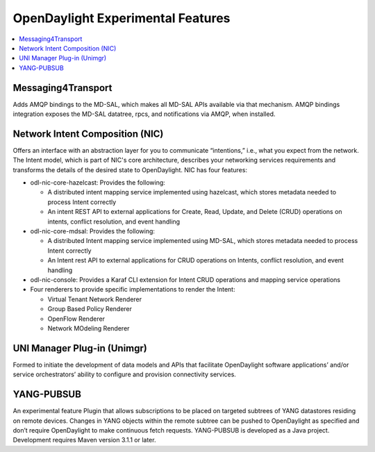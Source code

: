 **********************************
OpenDaylight Experimental Features
**********************************

.. contents::
   :depth: 1
   :local:

Messaging4Transport
===================
Adds AMQP bindings to the MD-SAL, which makes all MD-SAL APIs available via
that mechanism. AMQP bindings integration exposes the MD-SAL datatree, rpcs,
and notifications via AMQP, when installed.

Network Intent Composition (NIC)
================================
Offers an interface with an abstraction layer for you to communicate
“intentions,” i.e., what you expect from the network.  The Intent model, which
is part of NIC's core architecture, describes your networking services
requirements and transforms the details of the desired state to OpenDaylight.
NIC has four features:

* odl-nic-core-hazelcast: Provides the following:

  * A distributed intent mapping service implemented using hazelcast, which
    stores metadata needed to process Intent correctly
  * An intent REST API to external applications for Create, Read, Update, and
    Delete (CRUD) operations on intents, conflict resolution, and event handling

* odl-nic-core-mdsal: Provides the following:

  * A distributed Intent mapping service implemented using MD-SAL, which stores
    metadata needed to process Intent correctly
  * An Intent rest API to external applications for CRUD operations on Intents,
    conflict resolution, and event handling

* odl-nic-console: Provides a Karaf CLI extension for Intent CRUD operations
  and mapping service operations
* Four renderers to provide specific implementations to render the Intent:

  * Virtual Tenant Network Renderer
  * Group Based Policy Renderer
  * OpenFlow Renderer
  * Network MOdeling Renderer

UNI Manager Plug-in (Unimgr)
============================
Formed to initiate the development of data models and APIs that facilitate
OpenDaylight software applications’ and/or service orchestrators’ ability to
configure and provision connectivity services.

YANG-PUBSUB
===========
An experimental feature Plugin that allows subscriptions to be placed on
targeted subtrees of YANG datastores residing on remote devices. Changes in
YANG objects within the remote subtree can be pushed to OpenDaylight as
specified and don’t require OpenDaylight to make continuous fetch requests.
YANG-PUBSUB is developed as a Java project. Development requires Maven version
3.1.1 or later.

